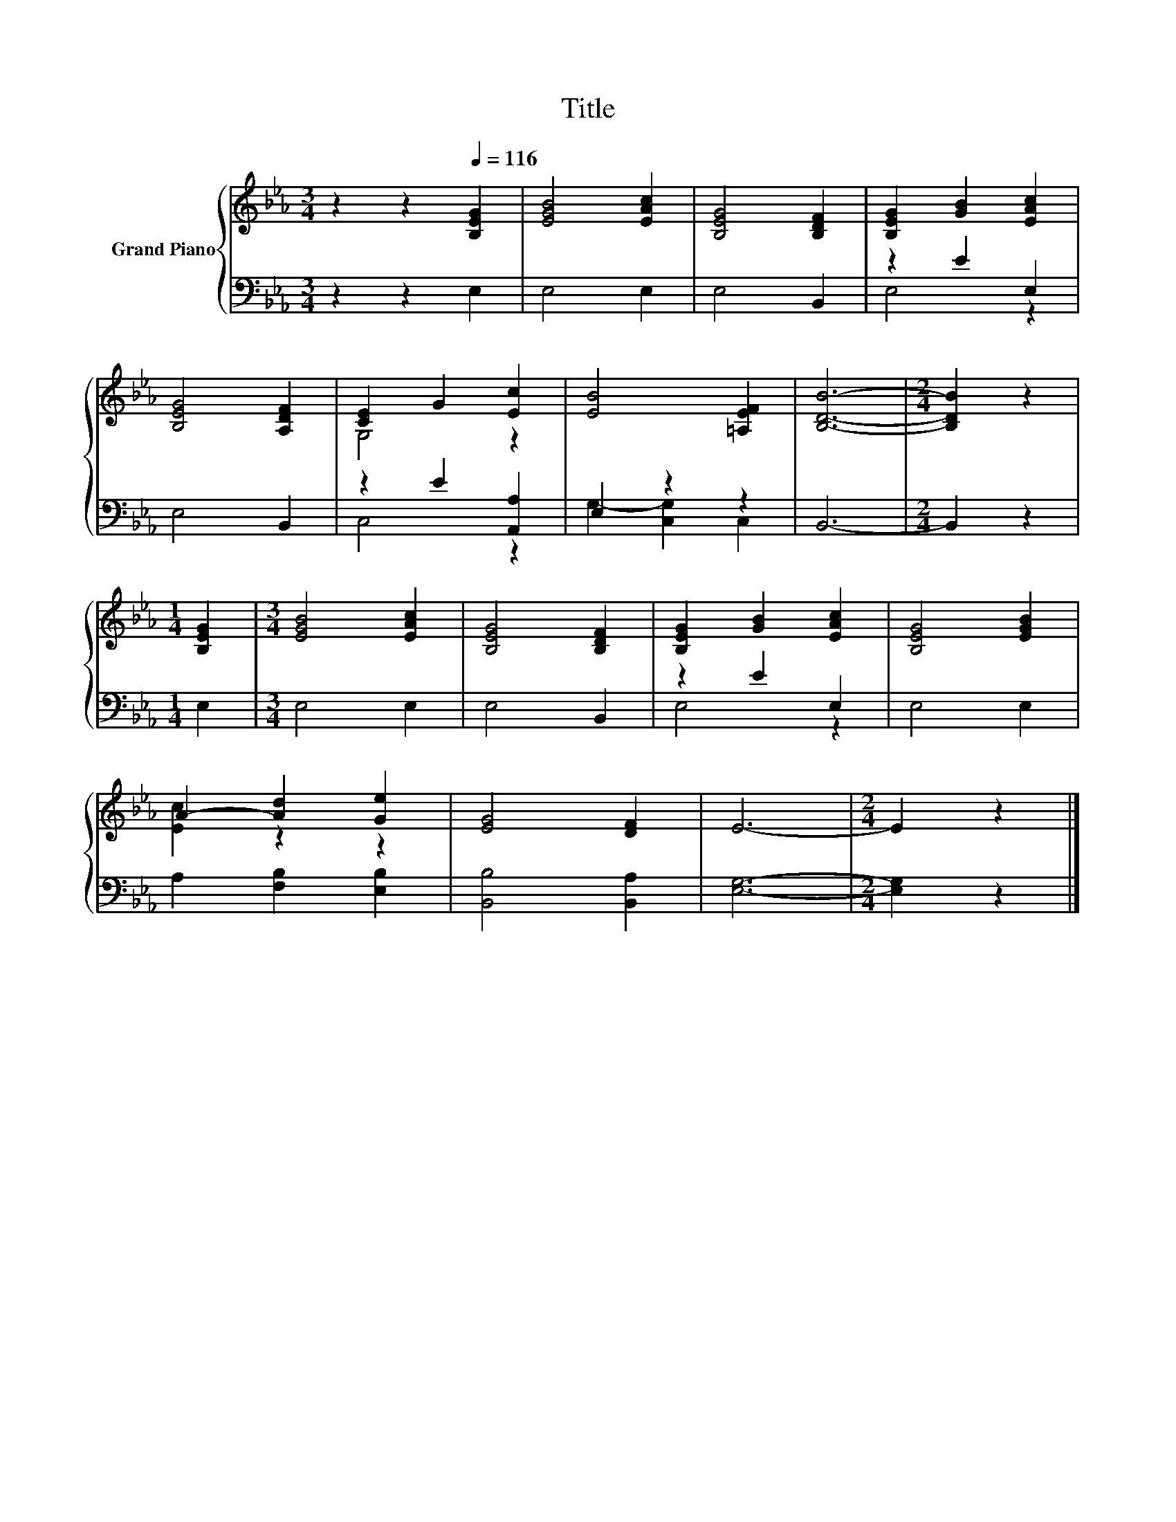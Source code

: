 X:1
T:Title
%%score { ( 1 4 ) | ( 2 3 ) }
L:1/8
M:3/4
K:Eb
V:1 treble nm="Grand Piano"
V:4 treble 
V:2 bass 
V:3 bass 
V:1
 z2 z2[Q:1/4=116] [B,EG]2 | [EGB]4 [EAc]2 | [B,EG]4 [B,DF]2 | [B,EG]2 [GB]2 [EAc]2 | %4
 [B,EG]4 [A,DF]2 | [CE]2 G2 [Ec]2 | [EB]4 [=A,EF]2 | [B,DB]6- |[M:2/4] [B,DB]2 z2 | %9
[M:1/4] [B,EG]2 |[M:3/4] [EGB]4 [EAc]2 | [B,EG]4 [B,DF]2 | [B,EG]2 [GB]2 [EAc]2 | [B,EG]4 [EGB]2 | %14
 A2- [Ad]2 [Ge]2 | [EG]4 [DF]2 | E6- |[M:2/4] E2 z2 |] %18
V:2
 z2 z2 E,2 | E,4 E,2 | E,4 B,,2 | z2 E2 E,2 | E,4 B,,2 | z2 E2 [A,,A,]2 | E,2 z2 z2 | B,,6- | %8
[M:2/4] B,,2 z2 |[M:1/4] E,2 |[M:3/4] E,4 E,2 | E,4 B,,2 | z2 E2 E,2 | E,4 E,2 | %14
 A,2 [F,B,]2 [E,B,]2 | [B,,B,]4 [B,,A,]2 | [E,G,]6- |[M:2/4] [E,G,]2 z2 |] %18
V:3
 x6 | x6 | x6 | E,4 z2 | x6 | C,4 z2 | G,2- [C,G,]2 C,2 | x6 |[M:2/4] x4 |[M:1/4] x2 |[M:3/4] x6 | %11
 x6 | E,4 z2 | x6 | x6 | x6 | x6 |[M:2/4] x4 |] %18
V:4
 x6 | x6 | x6 | x6 | x6 | G,4 z2 | x6 | x6 |[M:2/4] x4 |[M:1/4] x2 |[M:3/4] x6 | x6 | x6 | x6 | %14
 [Ec]2 z2 z2 | x6 | x6 |[M:2/4] x4 |] %18


